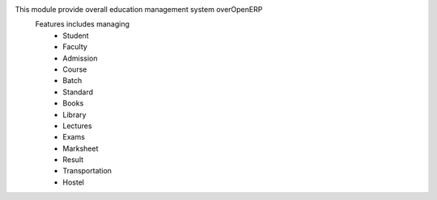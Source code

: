 This module provide overall education management system overOpenERP
    Features includes managing
        * Student
        * Faculty
        * Admission
        * Course
        * Batch
        * Standard
        * Books
        * Library
        * Lectures
        * Exams
        * Marksheet
        * Result
        * Transportation
        * Hostel
